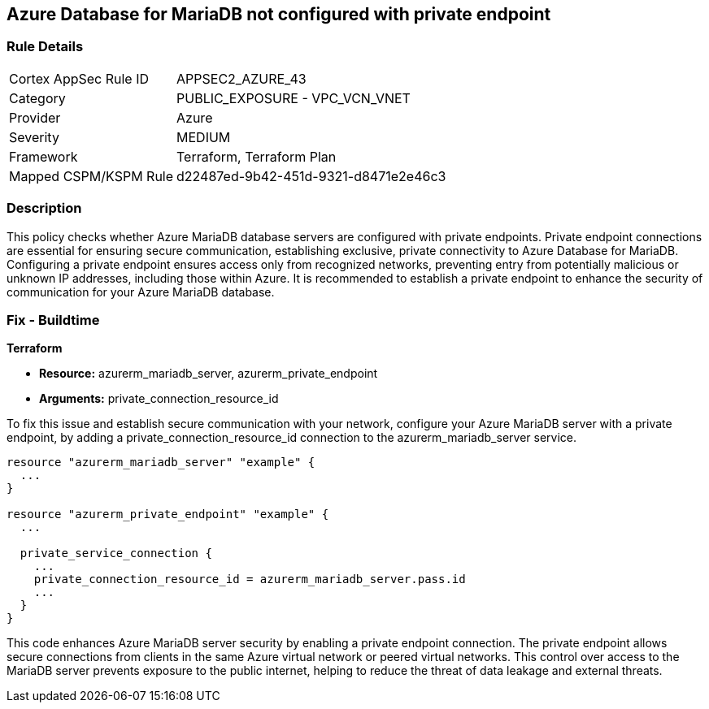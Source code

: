 
== Azure Database for MariaDB not configured with private endpoint

=== Rule Details

[cols="1,2"]
|===
|Cortex AppSec Rule ID |APPSEC2_AZURE_43
|Category |PUBLIC_EXPOSURE - VPC_VCN_VNET
|Provider |Azure
|Severity |MEDIUM
|Framework |Terraform, Terraform Plan
|Mapped CSPM/KSPM Rule |d22487ed-9b42-451d-9321-d8471e2e46c3
|===


=== Description

This policy checks whether Azure MariaDB database servers are configured with private endpoints. Private endpoint connections are essential for ensuring secure communication, establishing exclusive, private connectivity to Azure Database for MariaDB. Configuring a private endpoint ensures access only from recognized networks, preventing entry from potentially malicious or unknown IP addresses, including those within Azure. It is recommended to establish a private endpoint to enhance the security of communication for your Azure MariaDB database.

=== Fix - Buildtime

*Terraform*

* *Resource:* azurerm_mariadb_server, azurerm_private_endpoint
* *Arguments:* private_connection_resource_id

To fix this issue and establish secure communication with your network, configure your Azure MariaDB server with a private endpoint, by adding a private_connection_resource_id connection to the azurerm_mariadb_server service.

[source,go]
----
resource "azurerm_mariadb_server" "example" {
  ...
}

resource "azurerm_private_endpoint" "example" {
  ...

  private_service_connection {
    ...
    private_connection_resource_id = azurerm_mariadb_server.pass.id
    ...
  }
}
----

This code enhances Azure MariaDB server security by enabling a private endpoint connection. The private endpoint allows secure connections from clients in the same Azure virtual network or peered virtual networks. This control over access to the MariaDB server prevents exposure to the public internet, helping to reduce the threat of data leakage and external threats.


